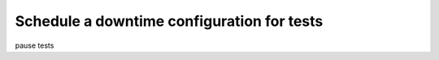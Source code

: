 .. _syn-donwntimes:

************************************************************
Schedule a downtime configuration for tests
************************************************************

pause tests 

